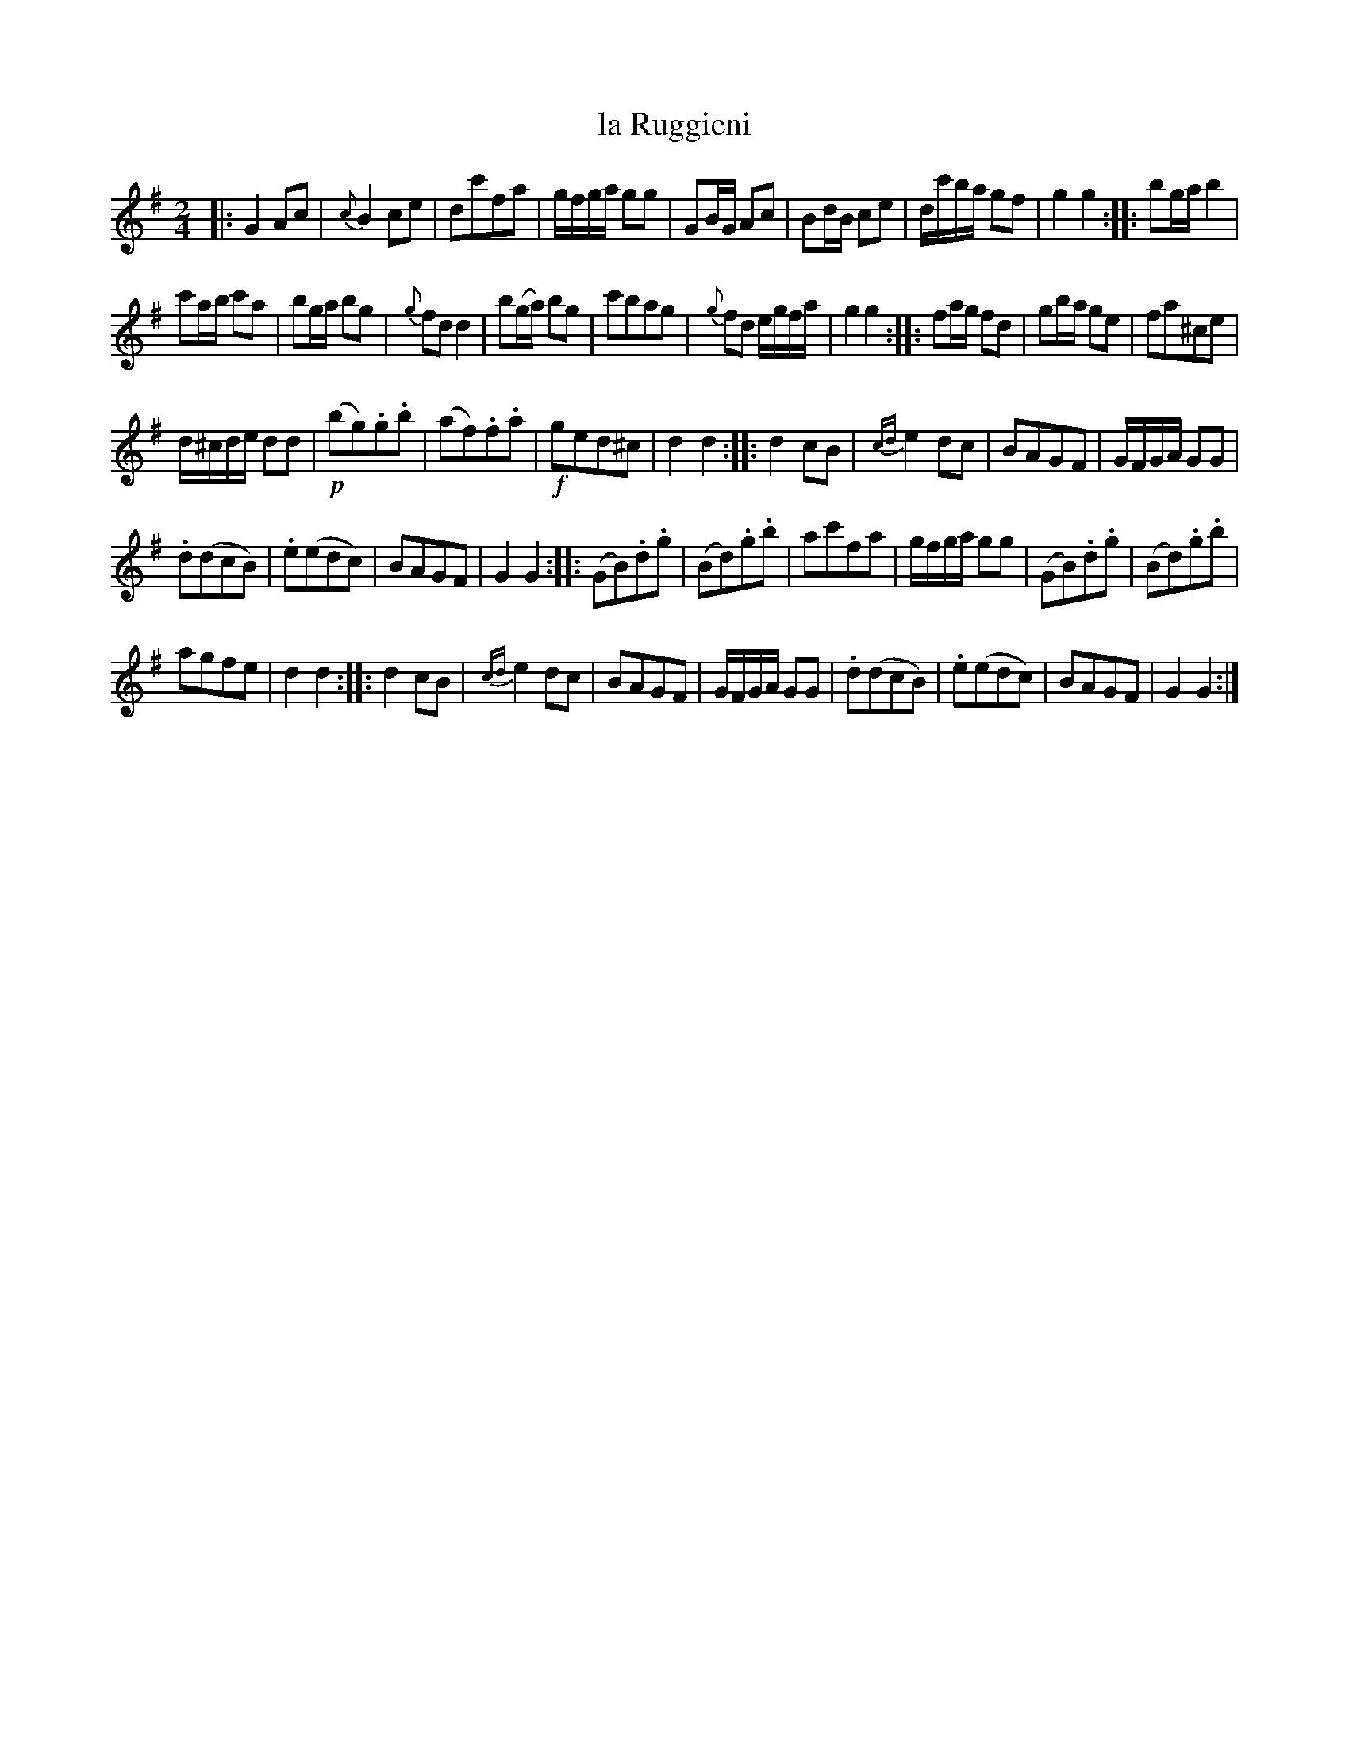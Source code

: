 X: 40
T: la Ruggieni
N: Spelled "Ruggiene" in the index.
%R: Rmarch, reel
B: Stewart "A Select Collection of Airs, Jigs, Marches and Reels", ca.1784, p.18,19 #40
F: http://imslp.org/wiki/A_Select_Collection_of_Airs,_Jigs,_Marches_and_Reels_%28Various%29
Z: 2017 John Chambers <jc:trillian.mit.edu>
N: The end of bar 9 is obscured; it should perhaps be b2g2 as in bar 13.
M: 2/4
L: 1/16
K: G
%%slurgraces 1
%%graceslurs 1
|:\
G4 A2c2 | {c}B4 c2e2 | d2c'2f2a2 | gfga g2g2 |\
G2BG A2c2 | B2dB c2e2 | dc'ba g2f2 | g4 g4 ::\
b2ga b4 |
c'2ab c'2a2 | b2ga b2g2 | {g}f2d2 d4 |\
b2(ga) b2g2 | c'2b2a2g2 | {g}f2d2 egfa | g4 g4 ::\
f2ag f2d2 | g2ba g2e2 | f2a2^c2e2 |
d^cde d2d2 |\
!p!(b2g2).g2.b2 | (a2f2).f2.a2 | !f!g2e2d2^c2 | d4 d4 ::\
d4 c2B2 | {cd}e4 d2c2 | B2A2G2F2 | GFGA G2G2 |
.d2(d2c2B2) | .e2(e2d2c2) | B2A2G2F2 | G4 G4 ::\
(G2B2).d2.g2 | (B2d2).g2.b2 | a2c'2f2a2 | gfga g2g2 |\
(G2B2).d2.g2 | (B2d2).g2.b2 |
a2g2f2e2 | d4 d4 ::\
d4 c2B2 | {cd}e4 d2c2 | B2A2G2F2 | GFGA G2G2 |\
.d2(d2c2B2) | .e2(e2d2c2) | B2A2G2F2 | G4 G4 :|
